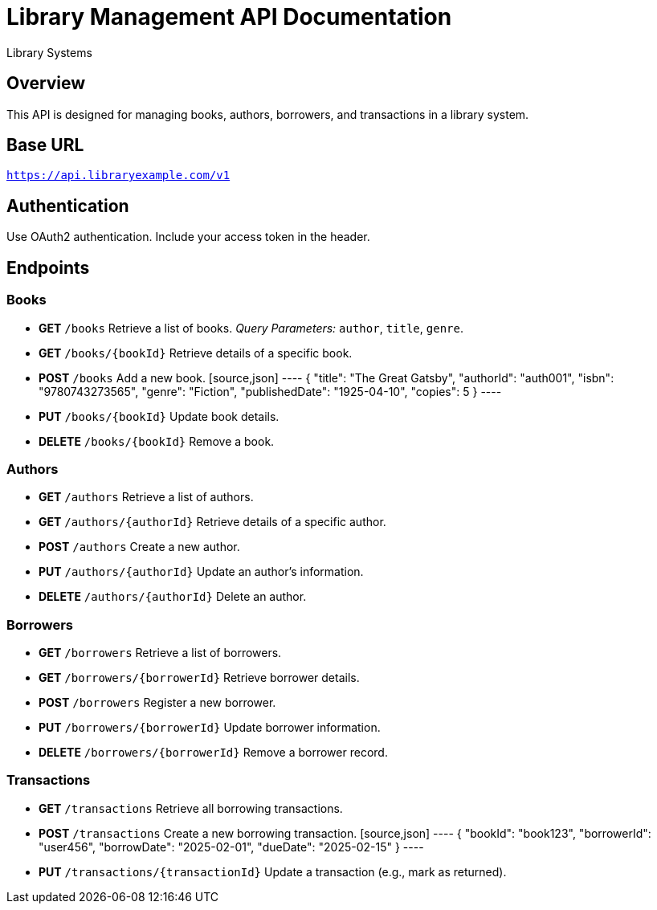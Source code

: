 = Library Management API Documentation
:author: Library Systems
:version: 1.0
:doctype: article

== Overview
This API is designed for managing books, authors, borrowers, and transactions in a library system.

== Base URL
`https://api.libraryexample.com/v1`

== Authentication
Use OAuth2 authentication. Include your access token in the header.

== Endpoints

=== Books
* **GET** `/books`
  Retrieve a list of books.
  _Query Parameters:_ `author`, `title`, `genre`.

* **GET** `/books/{bookId}`
  Retrieve details of a specific book.

* **POST** `/books`
  Add a new book.
  [source,json]
  ----
  {
    "title": "The Great Gatsby",
    "authorId": "auth001",
    "isbn": "9780743273565",
    "genre": "Fiction",
    "publishedDate": "1925-04-10",
    "copies": 5
  }
  ----

* **PUT** `/books/{bookId}`
  Update book details.

* **DELETE** `/books/{bookId}`
  Remove a book.

=== Authors
* **GET** `/authors`
  Retrieve a list of authors.

* **GET** `/authors/{authorId}`
  Retrieve details of a specific author.

* **POST** `/authors`
  Create a new author.

* **PUT** `/authors/{authorId}`
  Update an author's information.

* **DELETE** `/authors/{authorId}`
  Delete an author.

=== Borrowers
* **GET** `/borrowers`
  Retrieve a list of borrowers.

* **GET** `/borrowers/{borrowerId}`
  Retrieve borrower details.

* **POST** `/borrowers`
  Register a new borrower.

* **PUT** `/borrowers/{borrowerId}`
  Update borrower information.

* **DELETE** `/borrowers/{borrowerId}`
  Remove a borrower record.

=== Transactions
* **GET** `/transactions`
  Retrieve all borrowing transactions.

* **POST** `/transactions`
  Create a new borrowing transaction.
  [source,json]
  ----
  {
    "bookId": "book123",
    "borrowerId": "user456",
    "borrowDate": "2025-02-01",
    "dueDate": "2025-02-15"
  }
  ----

* **PUT** `/transactions/{transactionId}`
  Update a transaction (e.g., mark as returned).
